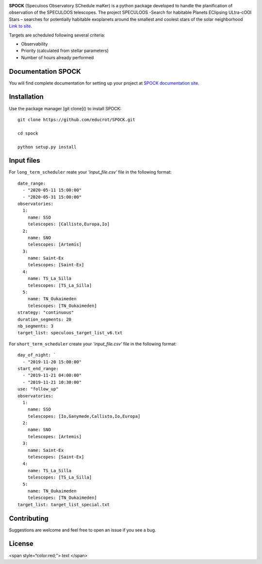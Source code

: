 .. image:: https://travis-ci.com/educrot/SPOCK.svg?token=JyPx6cqUzxMxHWAk8xyS&branch=master
    :target: https://travis-ci.com/educrot/SPOCK

.. image:: https://img.shields.io/badge/docs-dev-blue.svg
    :target: https://educrot.github.io/SPOCK/index.html

.. image:: figures/logo_SPOCK.png
   :width: 600

**SPOCK** (Speculoos Observatory SChedule maKer) is a python package developed to handle
the planification of observation of the SPECULOOS telescopes. The project SPECULOOS -Search for habitable Planets EClipsing ULtra-cOOl Stars –
searches for potentially habitable exoplanets around the smallest and coolest stars
of the solar neighborhood `Link to site <https://www.speculoos.uliege.be/cms/c_4259452/fr/speculoos>`_.


Targets are scheduled following several criteria:

*  Observability

*  Priority (calculated from stellar parameters)

*  Number of hours already performed

Documentation SPOCK
---------------------

You will find complete documentation for setting up your project at `SPOCK documentation site`_.

.. _SPOCK documentation site : https://educrot.github.io/SPOCK/index.html


Installation
---------------------

Use the package manager [git clone]() to install SPOCK::

    git clone https://github.com/educrot/SPOCK.git

    cd spock

    python setup.py install



Input files
---------------------

For ``long_term_scheduler`` reate your *'input_file.csv'* file in the following format::


    date_range: 
      - "2020-05-11 15:00:00"
      - "2020-05-31 15:00:00"
    observatories:
      1:
        name: SSO
        telescopes: [Callisto,Europa,Io]
      2:
        name: SNO
        telescopes: [Artemis]
      3: 
        name: Saint-Ex
        telescopes: [Saint-Ex]
      4: 
        name: TS_La_Silla
        telescopes: [TS_La_Silla]
      5: 
        name: TN_Oukaimeden
        telescopes: [TN_Oukaimeden]
    strategy: "continuous"
    duration_segments: 20
    nb_segments: 3
    target_list: speculoos_target_list_v6.txt


For ``short_term_scheduler`` create your *'input_file.csv'* file in the following format::

    day_of_night: `
      - "2019-11-20 15:00:00"
    start_end_range: 
      - "2019-11-21 04:00:00"
      - "2019-11-21 10:30:00"
    use: "follow_up"
    observatories:
      1:
        name: SSO
        telescopes: [Io,Ganymede,Callisto,Io,Europa]
      2:
        name: SNO
        telescopes: [Artemis]
      3: 
        name: Saint-Ex
        telescopes: [Saint-Ex]
      4: 
        name: TS_La_Silla
        telescopes: [TS_La_Silla]
      5: 
        name: TN_Oukaimeden
        telescopes: [TN_Oukaimeden]
    target_list: target_list_special.txt



Contributing
---------------------
Suggestions are welcome and feel free to open an issue if you see a bug.


License
---------------------

<span style=“color:red;”> text </span>